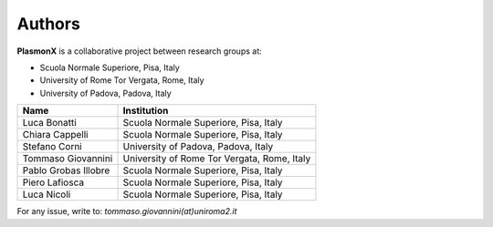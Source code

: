 Authors
=======

**PlasmonX** is a collaborative project between research groups at:

- Scuola Normale Superiore, Pisa, Italy
- University of Rome Tor Vergata, Rome, Italy
- University of Padova, Padova, Italy

+--------------------------+-----------------------------------------------+
| **Name**                 | **Institution**                               |
+==========================+===============================================+
| Luca Bonatti             | Scuola Normale Superiore, Pisa, Italy         |
+--------------------------+-----------------------------------------------+
| Chiara Cappelli          | Scuola Normale Superiore, Pisa, Italy         |
+--------------------------+-----------------------------------------------+
| Stefano Corni            | University of Padova, Padova, Italy           |
+--------------------------+-----------------------------------------------+
| Tommaso Giovannini       | University of Rome Tor Vergata, Rome, Italy   |
+--------------------------+-----------------------------------------------+
| Pablo Grobas Illobre     | Scuola Normale Superiore, Pisa, Italy         |
+--------------------------+-----------------------------------------------+
| Piero Lafiosca           | Scuola Normale Superiore, Pisa, Italy         |
+--------------------------+-----------------------------------------------+
| Luca Nicoli              | Scuola Normale Superiore, Pisa, Italy         |
+--------------------------+-----------------------------------------------+

For any issue, write to: `tommaso.giovannini(at)uniroma2.it`
